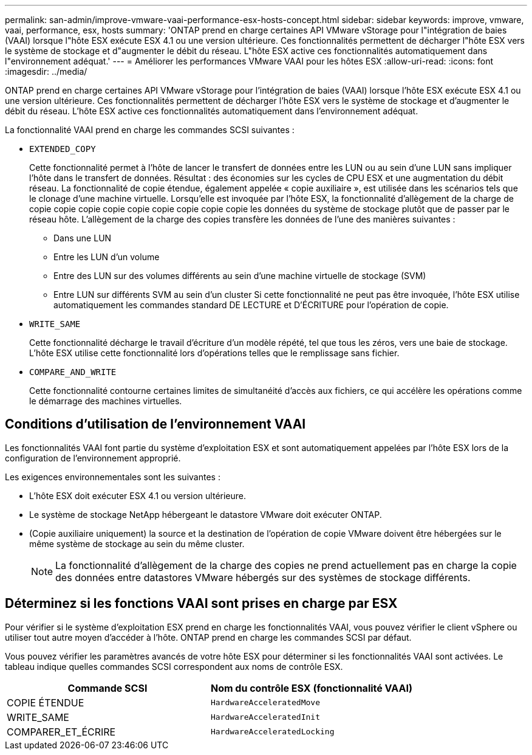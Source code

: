---
permalink: san-admin/improve-vmware-vaai-performance-esx-hosts-concept.html 
sidebar: sidebar 
keywords: improve, vmware, vaai, performance, esx, hosts 
summary: 'ONTAP prend en charge certaines API VMware vStorage pour l"intégration de baies (VAAI) lorsque l"hôte ESX exécute ESX 4.1 ou une version ultérieure. Ces fonctionnalités permettent de décharger l"hôte ESX vers le système de stockage et d"augmenter le débit du réseau. L"hôte ESX active ces fonctionnalités automatiquement dans l"environnement adéquat.' 
---
= Améliorer les performances VMware VAAI pour les hôtes ESX
:allow-uri-read: 
:icons: font
:imagesdir: ../media/


[role="lead"]
ONTAP prend en charge certaines API VMware vStorage pour l'intégration de baies (VAAI) lorsque l'hôte ESX exécute ESX 4.1 ou une version ultérieure. Ces fonctionnalités permettent de décharger l'hôte ESX vers le système de stockage et d'augmenter le débit du réseau. L'hôte ESX active ces fonctionnalités automatiquement dans l'environnement adéquat.

La fonctionnalité VAAI prend en charge les commandes SCSI suivantes :

* `EXTENDED_COPY`
+
Cette fonctionnalité permet à l'hôte de lancer le transfert de données entre les LUN ou au sein d'une LUN sans impliquer l'hôte dans le transfert de données. Résultat : des économies sur les cycles de CPU ESX et une augmentation du débit réseau. La fonctionnalité de copie étendue, également appelée « copie auxiliaire », est utilisée dans les scénarios tels que le clonage d'une machine virtuelle. Lorsqu'elle est invoquée par l'hôte ESX, la fonctionnalité d'allègement de la charge de copie copie copie copie copie copie copie copie copie les données du système de stockage plutôt que de passer par le réseau hôte. L'allègement de la charge des copies transfère les données de l'une des manières suivantes :

+
** Dans une LUN
** Entre les LUN d'un volume
** Entre des LUN sur des volumes différents au sein d'une machine virtuelle de stockage (SVM)
** Entre LUN sur différents SVM au sein d'un cluster
Si cette fonctionnalité ne peut pas être invoquée, l'hôte ESX utilise automatiquement les commandes standard DE LECTURE et D'ÉCRITURE pour l'opération de copie.


* `WRITE_SAME`
+
Cette fonctionnalité décharge le travail d'écriture d'un modèle répété, tel que tous les zéros, vers une baie de stockage. L'hôte ESX utilise cette fonctionnalité lors d'opérations telles que le remplissage sans fichier.

* `COMPARE_AND_WRITE`
+
Cette fonctionnalité contourne certaines limites de simultanéité d'accès aux fichiers, ce qui accélère les opérations comme le démarrage des machines virtuelles.





== Conditions d'utilisation de l'environnement VAAI

Les fonctionnalités VAAI font partie du système d'exploitation ESX et sont automatiquement appelées par l'hôte ESX lors de la configuration de l'environnement approprié.

Les exigences environnementales sont les suivantes :

* L'hôte ESX doit exécuter ESX 4.1 ou version ultérieure.
* Le système de stockage NetApp hébergeant le datastore VMware doit exécuter ONTAP.
* (Copie auxiliaire uniquement) la source et la destination de l'opération de copie VMware doivent être hébergées sur le même système de stockage au sein du même cluster.
+
[NOTE]
====
La fonctionnalité d'allègement de la charge des copies ne prend actuellement pas en charge la copie des données entre datastores VMware hébergés sur des systèmes de stockage différents.

====




== Déterminez si les fonctions VAAI sont prises en charge par ESX

Pour vérifier si le système d'exploitation ESX prend en charge les fonctionnalités VAAI, vous pouvez vérifier le client vSphere ou utiliser tout autre moyen d'accéder à l'hôte. ONTAP prend en charge les commandes SCSI par défaut.

Vous pouvez vérifier les paramètres avancés de votre hôte ESX pour déterminer si les fonctionnalités VAAI sont activées. Le tableau indique quelles commandes SCSI correspondent aux noms de contrôle ESX.

[cols="2*"]
|===
| Commande SCSI | Nom du contrôle ESX (fonctionnalité VAAI) 


 a| 
COPIE ÉTENDUE
 a| 
`HardwareAcceleratedMove`



 a| 
WRITE_SAME
 a| 
`HardwareAcceleratedInit`



 a| 
COMPARER_ET_ÉCRIRE
 a| 
`HardwareAcceleratedLocking`

|===